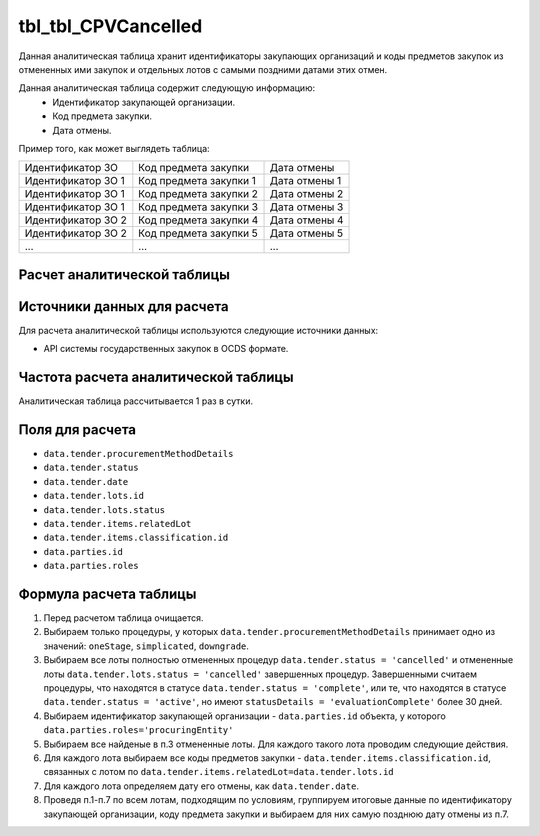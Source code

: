 .. _tbl_CPVCancelled:

tbl_tbl_CPVCancelled
====================

Данная аналитическая таблица хранит идентификаторы закупающих организаций и коды предметов закупок из отмененных ими закупок и отдельных лотов с самыми поздними датами этих отмен.

Данная аналитическая таблица содержит следующую информацию:
 - Идентификатор закупающей организации.
 - Код предмета закупки.
 - Дата отмены.
 
Пример того, как может выглядеть таблица:

================== ====================== =============
Идентификатор ЗО   Код предмета закупки   Дата отмены
------------------ ---------------------- -------------
Идентификатор ЗО 1 Код предмета закупки 1 Дата отмены 1
Идентификатор ЗО 1 Код предмета закупки 2 Дата отмены 2
Идентификатор ЗО 1 Код предмета закупки 3 Дата отмены 3
Идентификатор ЗО 2 Код предмета закупки 4 Дата отмены 4
Идентификатор ЗО 2 Код предмета закупки 5 Дата отмены 5
...                ...                    ... 
================== ====================== =============

****************************
Расчет аналитической таблицы
****************************

****************************
Источники данных для расчета
****************************

Для расчета аналитической таблицы используются следующие источники данных:

- API системы государственных закупок в OCDS формате.

*************************************
Частота расчета аналитической таблицы
*************************************

Аналитическая таблица рассчитывается 1 раз в сутки.

****************
Поля для расчета
****************

- ``data.tender.procurementMethodDetails``
- ``data.tender.status``
- ``data.tender.date``
- ``data.tender.lots.id``
- ``data.tender.lots.status``
- ``data.tender.items.relatedLot``
- ``data.tender.items.classification.id``
- ``data.parties.id``
- ``data.parties.roles``

***********************
Формула расчета таблицы
***********************

1. Перед расчетом таблица очищается.

2. Выбираем только процедуры, у которых ``data.tender.procurementMethodDetails`` принимает одно из значений: ``oneStage``, ``simplicated``, ``downgrade``.

3. Выбираем все лоты полностью отмененных процедур ``data.tender.status = 'cancelled'`` и отмененные лоты ``data.tender.lots.status = 'cancelled'`` завершенных процедур. Завершенными считаем процедуры, что находятся в статусе ``data.tender.status = 'complete'``, или те, что находятся в статусе ``data.tender.status = 'active'``, но имеют ``statusDetails = 'evaluationComplete'`` более 30 дней.

4. Выбираем идентификатор закупающей организации - ``data.parties.id`` объекта, у которого ``data.parties.roles='procuringEntity'``

5. Выбираем все найденые в п.3 отмененные лоты. Для каждого такого лота проводим следующие действия.

6. Для каждого лота выбираем все коды предметов закупки - ``data.tender.items.classification.id``, связанных с лотом по ``data.tender.items.relatedLot=data.tender.lots.id``

7. Для каждого лота определяем дату его отмены, как ``data.tender.date``.

8. Проведя п.1-п.7 по всем лотам, подходящим по условиям, группируем итоговые данные по идентификатору закупающей организации, коду предмета закупки и выбираем для них самую позднюю дату отмены из п.7.
